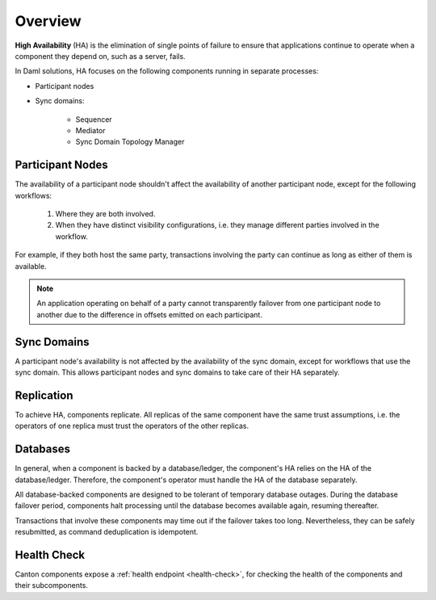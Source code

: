 .. Copyright (c) 2023 Digital Asset (Switzerland) GmbH and/or its affiliates. All rights reserved.
.. SPDX-License-Identifier: Apache-2.0

Overview
########

**High Availability** (HA) is the elimination of single points of failure to ensure that applications continue to operate when a component they depend on, such as a server, fails. 

In Daml solutions, HA focuses on the following components running in separate processes:

* Participant nodes

* Sync domains:

    * Sequencer

    * Mediator

    * Sync Domain Topology Manager


.. _components-for-ha:
.. https://lucid.app/lucidchart/3082d315-f7d9-4ed7-926f-bb98841b7b38/edit?page=0_0#
.. EDIT REQUIRED
.. image:: canton-components-for-ha.svg
   :align: center
   :width: 100%

Participant Nodes
~~~~~~~~~~~~~~~~~

The availability of a participant node shouldn't affect the availability of another participant node, except for the following workflows:

  1. Where they are both involved. 
  2. When they have distinct visibility configurations, i.e. they manage different parties involved in the workflow.

For example, if they both host the same party, transactions involving the party can continue as long as either of them is available.

.. NOTE::
    An application operating on behalf of a party cannot transparently failover from one participant node to another due to the difference in offsets emitted on each participant.

Sync Domains
~~~~~~~~~~~~

A participant node's availability is not affected by the availability of the sync domain, except for workflows that use the sync domain. This allows participant nodes and sync domains to take care of their HA separately.

Replication
~~~~~~~~~~~

To achieve HA, components replicate. All replicas of the same component have the same trust assumptions, i.e. the operators of one replica must trust the operators of the other replicas.

Databases
~~~~~~~~~

In general, when a component is backed by a database/ledger, the component's HA relies on the HA of the database/ledger. Therefore, the component's operator must handle the HA of the database separately.

All database-backed components are designed to be tolerant of temporary database outages. During the database failover period, components halt processing until the database becomes available again, resuming thereafter.

Transactions that involve these components may time out if the failover takes too long. Nevertheless, they can be safely resubmitted, as command deduplication is idempotent.

Health Check
~~~~~~~~~~~~

Canton components expose a :ref:`health endpoint <health-check>`, for checking the health of the components and their subcomponents.
